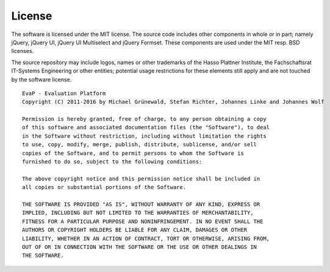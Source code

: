 License
=======

The software is licensed under the MIT license. The source code includes other
components in whole or in part; namely jQuery, jQuery UI, jQuery UI Multiselect
and jQuery Formset. These components are used under the MIT resp. BSD licenses.

The source repository may include logos, names or other trademarks of the
Hasso Plattner Institute, the Fachschaftsrat IT-Systems Engineering or other
entities; potential usage restrictions for these elements still apply and are
not touched by the software license.

::

  EvaP - Evaluation Platform
  Copyright (C) 2011-2016 by Michael Grünewald, Stefan Richter, Johannes Linke and Johannes Wolf

  Permission is hereby granted, free of charge, to any person obtaining a copy
  of this software and associated documentation files (the "Software"), to deal
  in the Software without restriction, including without limitation the rights
  to use, copy, modify, merge, publish, distribute, sublicense, and/or sell
  copies of the Software, and to permit persons to whom the Software is
  furnished to do so, subject to the following conditions:

  The above copyright notice and this permission notice shall be included in
  all copies or substantial portions of the Software.

  THE SOFTWARE IS PROVIDED "AS IS", WITHOUT WARRANTY OF ANY KIND, EXPRESS OR
  IMPLIED, INCLUDING BUT NOT LIMITED TO THE WARRANTIES OF MERCHANTABILITY,
  FITNESS FOR A PARTICULAR PURPOSE AND NONINFRINGEMENT. IN NO EVENT SHALL THE
  AUTHORS OR COPYRIGHT HOLDERS BE LIABLE FOR ANY CLAIM, DAMAGES OR OTHER
  LIABILITY, WHETHER IN AN ACTION OF CONTRACT, TORT OR OTHERWISE, ARISING FROM,
  OUT OF OR IN CONNECTION WITH THE SOFTWARE OR THE USE OR OTHER DEALINGS IN
  THE SOFTWARE.
